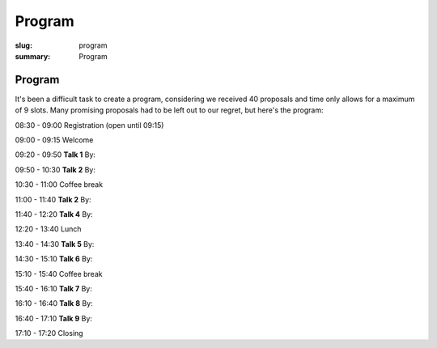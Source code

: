 Program
#######

:slug: program
:summary: Program

Program
=======

It's been a difficult task to create a program, considering we received 40 proposals and time only allows for a maximum of 9 slots. Many promising proposals had to be left out to our regret, but here's the program:


08:30 - 09:00 Registration (open until 09:15)

09:00 - 09:15 Welcome

09:20 - 09:50 **Talk 1**
By:

09:50 - 10:30 **Talk 2**
By:

10:30 - 11:00 Coffee break

11:00 - 11:40 **Talk 2**
By:

11:40 - 12:20 **Talk 4**
By:

12:20 - 13:40 Lunch

13:40 - 14:30 **Talk 5**
By:

14:30 - 15:10 **Talk 6**
By:

15:10 - 15:40 Coffee break

15:40 - 16:10 **Talk 7**
By:

16:10 - 16:40 **Talk 8**
By:

16:40 - 17:10 **Talk 9**
By:

17:10 - 17:20 Closing

